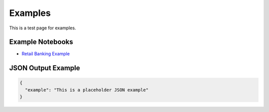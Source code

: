 Examples
========

This is a test page for examples.

Example Notebooks
----------------

* `Retail Banking Example <https://github.com/peremartra/WizardSData/blob/main/Usage_Examples/example_financial_dataset/example_retail_banking.ipynb>`_

JSON Output Example
------------------

.. code-block:: json

   {
     "example": "This is a placeholder JSON example"
   }